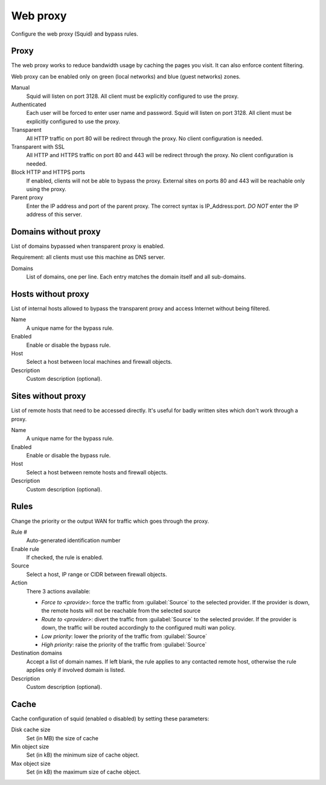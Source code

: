 =========
Web proxy
=========

Configure the web proxy (Squid) and bypass rules.

Proxy
=====

The web proxy works to reduce bandwidth usage by caching
the pages you visit. It can also enforce content filtering.

Web proxy can be enabled only on green (local networks) and blue (guest networks) zones.

Manual
    Squid will listen on port 3128. All client must be explicitly configured to use the proxy.

Authenticated
    Each user will be forced to enter user name and password.
    Squid will listen on port 3128. All client must be explicitly configured to use the proxy.

Transparent
    All HTTP traffic on port 80 will be redirect through the proxy.
    No client configuration is needed.

Transparent with SSL
    All HTTP and HTTPS traffic on port 80 and 443 will be redirect through the proxy.
    No client configuration is needed.

Block HTTP and HTTPS ports
    If enabled, clients will not be able to bypass the proxy.
    External sites on ports 80 and 443 will be reachable only using the proxy.

Parent proxy
    Enter the IP address and port of the parent proxy. The correct syntax is
    IP_Address:port.
    *DO NOT* enter the IP address of this server.

Domains without proxy
=====================

List of domains bypassed when transparent proxy is enabled.

Requirement: all clients must use this machine as DNS server.

Domains
    List of domains, one per line.
    Each entry matches the domain itself and all sub-domains.

Hosts without proxy
===================

List of internal hosts allowed to bypass the transparent proxy and access
Internet without being filtered.

Name
    A unique name for the bypass rule.

Enabled
    Enable or disable the bypass rule.

Host
    Select a host between local machines and firewall objects.

Description
    Custom description (optional).

Sites without proxy
===================

List of remote hosts that need to be accessed directly.
It's useful for badly written sites which don't work through a proxy.

Name
    A unique name for the bypass rule.

Enabled
    Enable or disable the bypass rule.

Host
    Select a host between remote hosts and firewall objects.

Description
    Custom description (optional).

Rules
=====

Change the priority or the output WAN for traffic which goes through the proxy.

Rule #
    Auto-generated identification number

Enable rule
    If checked, the rule is enabled.

Source
    Select a host, IP range or CIDR between firewall objects.

Action
    There 3 actions available:

    - *Force to <provide>*: force the traffic from :guilabel:`Source` to the selected
      provider. If the provider is down, the remote hosts will not be reachable
      from the selected source

    - *Route to <provider>*: divert the traffic from :guilabel:`Source` to the selected provider.
      If the provider is down, the traffic will be routed accordingly to the
      configured multi wan policy.

    - *Low priority*: lower the priority of the traffic from :guilabel:`Source`

    - *High priority*: raise the priority of the traffic from :guilabel:`Source`
     

Destination domains
    Accept a list of domain names.
    If left blank, the rule applies to any contacted remote host,
    otherwise the rule applies only if involved domain is listed.

Description
    Custom description (optional).

Cache
=====
Cache configuration of squid (enabled o disabled) by setting these parameters:

Disk cache size
    Set (in MB) the size of cache

Min object size
    Set (in kB) the minimum size of cache object.

Max object size
    Set (in kB) the maximum size of cache object.

